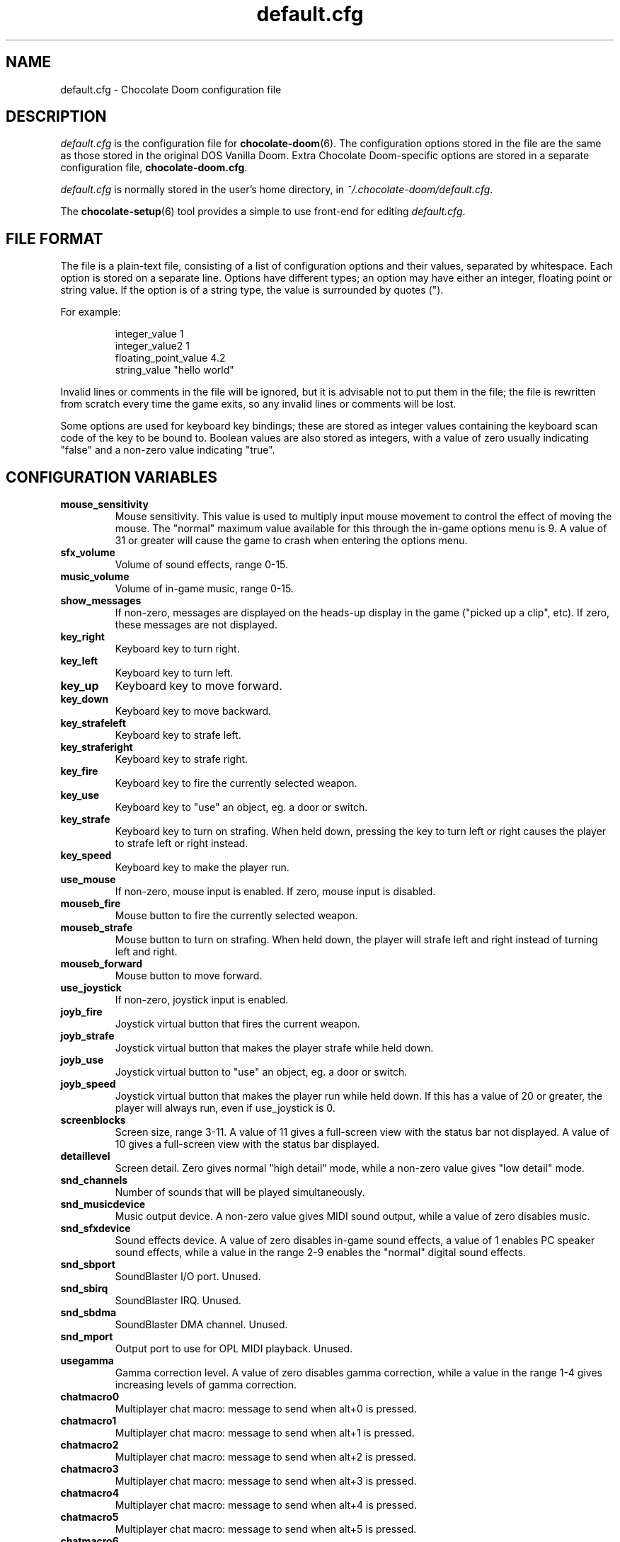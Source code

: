 .TH default.cfg 5
.SH NAME
default.cfg \- Chocolate Doom configuration file
.SH DESCRIPTION
.PP
\fIdefault.cfg\fR
is the configuration file for \fBchocolate-doom\fR(6).  The configuration
options stored in the file are the same as those stored in the
original DOS Vanilla Doom.
Extra Chocolate Doom-specific options are stored in a separate
configuration file, \fBchocolate-doom.cfg\fR.
.PP
\fIdefault.cfg\fR is normally stored in the user's home directory,
in \fI~/.chocolate-doom/default.cfg\fR.
.PP
The \fBchocolate-setup\fR(6) tool provides a simple to use front-end
for editing \fIdefault.cfg\fR.
.br
.SH FILE FORMAT
The file is a plain-text file, consisting of a list of configuration
options and their values, separated by whitespace.  Each option is stored
on a separate line.  Options have different types; an option may have
either an integer, floating point or string value.  If the option is
of a string type, the value is surrounded by quotes (").
.PP
For example:
.RS
.PP
integer_value                1
.br
integer_value2               1
.br
floating_point_value         4.2
.br
string_value                 "hello world"
.RE
.PP
Invalid lines or comments in the file will be ignored, but it is advisable
not to put them in the file; the file is rewritten from scratch every time
the game exits, so any invalid lines or comments will be lost.
.PP
Some options are used for keyboard key bindings; these are stored as
integer values containing the keyboard scan code of the key to be bound to.
Boolean values are also stored as integers, with a value of zero usually
indicating "false" and a non-zero value indicating "true".

.SH CONFIGURATION VARIABLES
.TP
\fBmouse_sensitivity\fR
Mouse sensitivity.  This value is used to multiply input mouse movement to control the effect of moving the mouse. The "normal" maximum value available for this through the in\-game options menu is 9. A value of 31 or greater will cause the game to crash when entering the options menu. 
.TP
\fBsfx_volume\fR
Volume of sound effects, range 0\-15. 
.TP
\fBmusic_volume\fR
Volume of in\-game music, range 0\-15. 
.TP
\fBshow_messages\fR
If non\-zero, messages are displayed on the heads\-up display in the game ("picked up a clip", etc).  If zero, these messages are not displayed. 
.TP
\fBkey_right\fR
Keyboard key to turn right. 
.TP
\fBkey_left\fR
Keyboard key to turn left. 
.TP
\fBkey_up\fR
Keyboard key to move forward. 
.TP
\fBkey_down\fR
Keyboard key to move backward. 
.TP
\fBkey_strafeleft\fR
Keyboard key to strafe left. 
.TP
\fBkey_straferight\fR
Keyboard key to strafe right. 
.TP
\fBkey_fire\fR
Keyboard key to fire the currently selected weapon. 
.TP
\fBkey_use\fR
Keyboard key to "use" an object, eg. a door or switch. 
.TP
\fBkey_strafe\fR
Keyboard key to turn on strafing.  When held down, pressing the key to turn left or right causes the player to strafe left or right instead. 
.TP
\fBkey_speed\fR
Keyboard key to make the player run. 
.TP
\fBuse_mouse\fR
If non\-zero, mouse input is enabled.  If zero, mouse input is disabled. 
.TP
\fBmouseb_fire\fR
Mouse button to fire the currently selected weapon. 
.TP
\fBmouseb_strafe\fR
Mouse button to turn on strafing.  When held down, the player will strafe left and right instead of turning left and right. 
.TP
\fBmouseb_forward\fR
Mouse button to move forward. 
.TP
\fBuse_joystick\fR
If non\-zero, joystick input is enabled. 
.TP
\fBjoyb_fire\fR
Joystick virtual button that fires the current weapon. 
.TP
\fBjoyb_strafe\fR
Joystick virtual button that makes the player strafe while held down. 
.TP
\fBjoyb_use\fR
Joystick virtual button to "use" an object, eg. a door or switch. 
.TP
\fBjoyb_speed\fR
Joystick virtual button that makes the player run while held down. If this has a value of 20 or greater, the player will always run, even if use_joystick is 0. 
.TP
\fBscreenblocks\fR
Screen size, range 3\-11. A value of 11 gives a full\-screen view with the status bar not displayed.  A value of 10 gives a full\-screen view with the status bar displayed. 
.TP
\fBdetaillevel\fR
Screen detail.  Zero gives normal "high detail" mode, while a non\-zero value gives "low detail" mode. 
.TP
\fBsnd_channels\fR
Number of sounds that will be played simultaneously. 
.TP
\fBsnd_musicdevice\fR
Music output device.  A non\-zero value gives MIDI sound output, while a value of zero disables music. 
.TP
\fBsnd_sfxdevice\fR
Sound effects device.  A value of zero disables in\-game sound effects, a value of 1 enables PC speaker sound effects, while a value in the range 2\-9 enables the "normal" digital sound effects. 
.TP
\fBsnd_sbport\fR
SoundBlaster I/O port. Unused. 
.TP
\fBsnd_sbirq\fR
SoundBlaster IRQ.  Unused. 
.TP
\fBsnd_sbdma\fR
SoundBlaster DMA channel.  Unused. 
.TP
\fBsnd_mport\fR
Output port to use for OPL MIDI playback.  Unused. 
.TP
\fBusegamma\fR
Gamma correction level.  A value of zero disables gamma correction, while a value in the range 1\-4 gives increasing levels of gamma correction. 
.TP
\fBchatmacro0\fR
Multiplayer chat macro: message to send when alt+0 is pressed. 
.TP
\fBchatmacro1\fR
Multiplayer chat macro: message to send when alt+1 is pressed. 
.TP
\fBchatmacro2\fR
Multiplayer chat macro: message to send when alt+2 is pressed. 
.TP
\fBchatmacro3\fR
Multiplayer chat macro: message to send when alt+3 is pressed. 
.TP
\fBchatmacro4\fR
Multiplayer chat macro: message to send when alt+4 is pressed. 
.TP
\fBchatmacro5\fR
Multiplayer chat macro: message to send when alt+5 is pressed. 
.TP
\fBchatmacro6\fR
Multiplayer chat macro: message to send when alt+6 is pressed. 
.TP
\fBchatmacro7\fR
Multiplayer chat macro: message to send when alt+7 is pressed. 
.TP
\fBchatmacro8\fR
Multiplayer chat macro: message to send when alt+8 is pressed. 
.TP
\fBchatmacro9\fR
Multiplayer chat macro: message to send when alt+9 is pressed.

.SH SEE ALSO
\fBchocolate-doom\fR(6),
\fBchocolate-doom.cfg\fR(5),
\fBchocolate-setup\fR(6)

